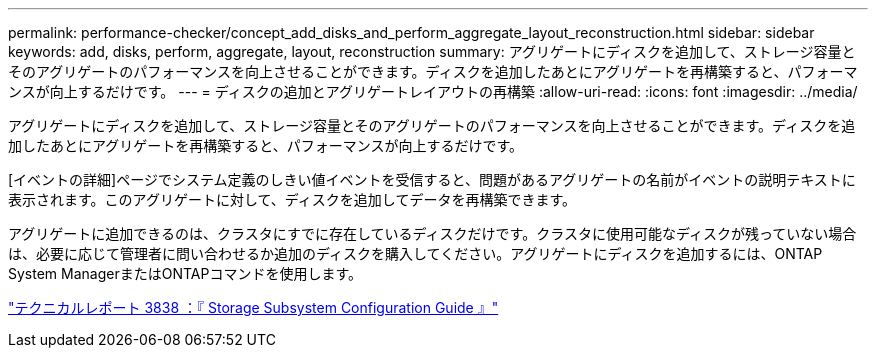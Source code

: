 ---
permalink: performance-checker/concept_add_disks_and_perform_aggregate_layout_reconstruction.html 
sidebar: sidebar 
keywords: add, disks, perform, aggregate, layout, reconstruction 
summary: アグリゲートにディスクを追加して、ストレージ容量とそのアグリゲートのパフォーマンスを向上させることができます。ディスクを追加したあとにアグリゲートを再構築すると、パフォーマンスが向上するだけです。 
---
= ディスクの追加とアグリゲートレイアウトの再構築
:allow-uri-read: 
:icons: font
:imagesdir: ../media/


[role="lead"]
アグリゲートにディスクを追加して、ストレージ容量とそのアグリゲートのパフォーマンスを向上させることができます。ディスクを追加したあとにアグリゲートを再構築すると、パフォーマンスが向上するだけです。

[イベントの詳細]ページでシステム定義のしきい値イベントを受信すると、問題があるアグリゲートの名前がイベントの説明テキストに表示されます。このアグリゲートに対して、ディスクを追加してデータを再構築できます。

アグリゲートに追加できるのは、クラスタにすでに存在しているディスクだけです。クラスタに使用可能なディスクが残っていない場合は、必要に応じて管理者に問い合わせるか追加のディスクを購入してください。アグリゲートにディスクを追加するには、ONTAP System ManagerまたはONTAPコマンドを使用します。

https://www.netapp.com/pdf.html?item=/media/19675-tr-3838.pdf["テクニカルレポート 3838 ：『 Storage Subsystem Configuration Guide 』"^]
